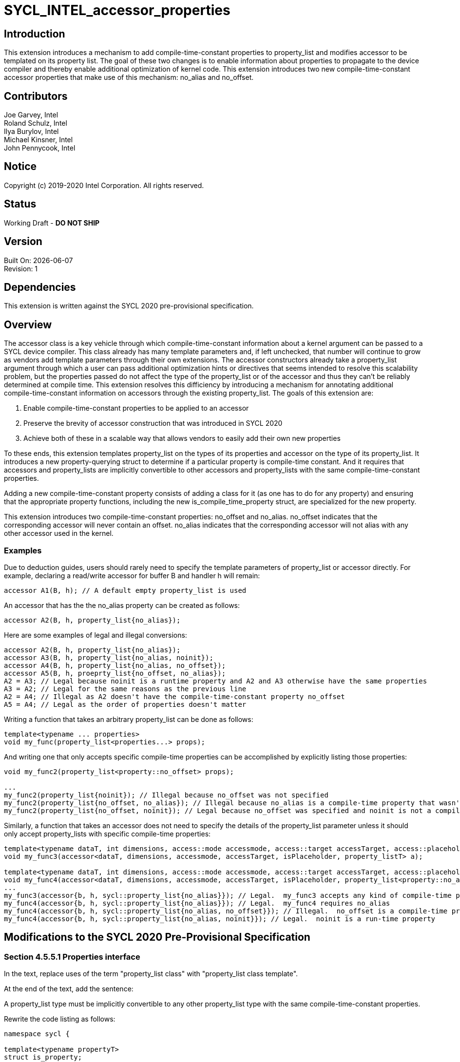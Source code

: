 = SYCL_INTEL_accessor_properties

== Introduction
This extension introduces a mechanism to add compile-time-constant properties to property_list and modifies accessor to be templated on its property list.  
The goal of these two changes is to enable information about properties to propagate to the device compiler and thereby enable additional optimization of kernel code. 
This extension introduces two new compile-time-constant accessor properties that make use of this mechanism: no_alias and no_offset.  

== Contributors
Joe Garvey, Intel +
Roland Schulz, Intel +
Ilya Burylov, Intel +
Michael Kinsner, Intel +
John Pennycook, Intel

== Notice
Copyright (c) 2019-2020 Intel Corporation.  All rights reserved.

== Status

Working Draft - *DO NOT SHIP*

== Version

Built On: {docdate} +
Revision: 1

== Dependencies

This extension is written against the SYCL 2020 pre-provisional specification.  

== Overview

The accessor class is a key vehicle through which compile-time-constant information about a kernel argument can be passed to a SYCL device compiler.  
This class already has many template parameters and, if left unchecked, that number will continue to grow as vendors add template parameters through their own extensions.
The accessor constructors already take a property_list argument through which a user can pass additional optimization hints or directives that seems intended to resolve this scalability problem,
but the properties passed do not affect the type of the property_list or of the accessor and thus they can't be reliably determined at compile time.  
This extension resolves this difficiency by introducing a mechanism for annotating additional compile-time-constant information on accessors through the existing property_list.  
The goals of this extension are:

. Enable compile-time-constant properties to be applied to an accessor
. Preserve the brevity of accessor construction that was introduced in SYCL 2020
. Achieve both of these in a scalable way that allows vendors to easily add their own new properties

To these ends, this extension templates property_list on the types of its properties and accessor on the type of its property_list.
It introduces a new property-querying struct to determine if a particular property is compile-time constant.
And it requires that accessors and property_lists are implicitly convertible to other accessors and property_lists with the same compile-time-constant properties.  

Adding a new compile-time-constant property consists of adding a class for it (as one has to do for any property) and ensuring that the appropriate property functions, including the new is_compile_time_property struct, are specialized for the new property.  

This extension introduces two compile-time-constant properties: no_offset and no_alias. 
no_offset indicates that the corresponding accessor will never contain an offset.  
no_alias indicates that the corresponding accessor will not alias with any other accessor used in the kernel.  

=== Examples
Due to deduction guides, users should rarely need to specify the template parameters of property_list or accessor directly.  
For example, declaring a read/write accessor for buffer B and handler h will remain:

```c++
accessor A1(B, h); // A default empty property_list is used
```

An accessor that has the the no_alias property can be created as follows:

```c++
accessor A2(B, h, property_list{no_alias});
```

Here are some examples of legal and illegal conversions:

```c++
accessor A2(B, h, property_list{no_alias});
accessor A3(B, h, property_list{no_alias, noinit});
accessor A4(B, h, property_list{no_alias, no_offset});
accessor A5(B, h, proeprty_list{no_offset, no_alias});
A2 = A3; // Legal because noinit is a runtime property and A2 and A3 otherwise have the same properties
A3 = A2; // Legal for the same reasons as the previous line
A2 = A4; // Illegal as A2 doesn't have the compile-time-constant property no_offset
A5 = A4; // Legal as the order of properties doesn't matter
```

Writing a function that takes an arbitrary property_list can be done as follows:

```c++
template<typename ... properties>
void my_func(property_list<properties...> props);
```

And writing one that only accepts specific compile-time properties can be accomplished by explicitly listing those properties:

```c++
void my_func2(property_list<property::no_offset> props);

...
my_func2(property_list{noinit}); // Illegal because no_offset was not specified
my_func2(property_list{no_offset, no_alias}); // Illegal because no_alias is a compile-time property that wasn't specified in the function declaration
my_func2(property_list{no_offset, noinit}); // Legal because no_offset was specified and noinit is not a compile-time property
```

Similarly, a function that takes an accessor does not need to specify the details of the property_list parameter unless it should only accept property_lists with specific compile-time properties:

```c++
template<typename dataT, int dimensions, access::mode accessmode, access::target accessTarget, access::placeholder isPlaceholder, typename property_listT>
void my_func3(accessor<dataT, dimensions, accessmode, accessTarget, isPlaceholder, property_listT> a);

template<typename dataT, int dimensions, access::mode accessmode, access::target accessTarget, access::placeholder isPlaceholder>
void my_func4(accessor<dataT, dimensions, accessmode, accessTarget, isPlaceholder, property_list<property::no_alias>> a);
...
my_func3(accessor{b, h, sycl::property_list{no_alias}}); // Legal.  my_func3 accepts any kind of compile-time property
my_func4(accessor{b, h, sycl::property_list{no_alias}}); // Legal.  my_func4 requires no_alias
my_func4(accessor{b, h, sycl::property_list{no_alias, no_offset}}); // Illegal.  no_offset is a compile-time property
my_func4(accessor{b, h, sycl::property_list{no_alias, noinit}}); // Legal.  noinit is a run-time property
```

== Modifications to the SYCL 2020 Pre-Provisional Specification

=== Section 4.5.5.1 Properties interface

In the text, replace uses of the term "property_list class" with "property_list class template".  

At the end of the text, add the sentence:

A property_list type must be implicitly convertible to any other property_list type with the same compile-time-constant properties.  

Rewrite the code listing as follows:

```c++
namespace sycl {

template<typename propertyT>
struct is_property;

template<typename propertyT, typename syclObject>
struct is_property_of;

// New struct for querying whether a property is compile-time-constant
template<typename propertyT>
struct is_compile_time_property;

class T {
    ...
    
    template<typename propertyT>
    bool has_property() const;
    
    template<typename propertyT>
    propertyT get_property() const;
    
    // New member function for the runtime classes
    // Only available for accessor as the other classes can't have compile-time properties
    template<typename propertyT>
    static constexpr bool has_compile_time_property();
    
    // There is no get_property variant for compile-time-constant properties because all information about them is already embedded in the type
    // For templated compile-time constant properties, implementations may want to add functions/structs to query if any specialization of a particular class template is present and if so to return it
    ...
};

// Now templated
template<typename... properties>
class property_list {
    public:
        // No longer templated (properties come from the class template)
        property_list(properties... props);
    
    // Conversion operator
    // Enabled only if newProperties... and properties... contain the same compile-time-constant properties (in any order and any number of times)
    // Can also be disabled selectively for compile-time properties that are incompatible as defined by the definitions of those properties
    template<typename... newProperties>
    operator property_list<newProperties...> () const;
};
} // namespace sycl
```

Add a row to Table 4.5: Traits for properties as follows:

--
[options="header"]
|====
| Member function | Description
a|
```c++
template<typename propertyT>
struct is_compile_time_property;
``` | An explicit specialization of is_compile_time_property that inherits from std::true_type must be provided for each compile-time constant property, where propertyT is the class defining the property.
All other specializations of is_compile_time_property must inherit from std::false_type.
|====
--

Add a row to Table 4.6: Common member functions of the SYCL property interface as follows:

--
[options="header"]
|====
| Member function | Description
a|
```c++
template<typename propertyT>
static constexpr bool has_compile_time_property();
``` | Returns true if T was constructed with the compile-time-constant property specified by propertyT.  Return false if it was not.  
|===
--

NOTE: I don't think we can automatically apply the noOffset property to accessors created from the get_access functions that don't take an offset because if this buffer is a sub-buffer it might already have an offset even if one isn't supplied to its get_access call.  Can we distinguish buffers from sub-buffers at compile time so that we can resolve this?

=== Section 4.7.6 Accessors

Introduce a new template parameter to the accessor class template at the end of the list:

* A property_list class template to encode the compile-time-constant properties of the accessor.  
If two accessor specializations differ only in their property_list template parameters and those property_list types are implicitly convertible then the accessors specializations must be implicitly convertible.  

=== Section 4.7.6.6 Accessor declaration

Modify the accessor declaration to add an additional template parameter as follows:

```c++
namespace sycl {
template <typename dataT,
    int dimensions = 1,
    access_mode accessmode =
        (std::is_const_v<dataT> ? access_mode::read
                                : access_mode::read_write),
    target accessTarget = target::global_buffer,
    access::placeholder isPlaceholder = access::placeholder::false_t, // Deprecated in SYCL 2020
    typename property_listT = property_list<>
>
class accessor;
...
```

=== Section 4.7.6.8 Implicit accessor conversions

At the end of this section, add the following:

Any accessor types that are identical except for their non-compile-time-constant properties can be implicitly converted to one another.

=== Section 4.7.6.9.1 Device buffer accessor interface
Modify the code listing to introduce an additional template parameter:

```c++
namespace sycl {
template <typename dataT,
          int dimensions,
          access::mode accessmode,
          access::target accessTarget,
          access::placeholder isPlaceholder,
          typename property_listT = property_list<>>
class accessor {
...
```

Modify the code listing to make all the accessor constructors that take a property_list take a templated property_list that matches the type the accessor is templated with:

```c++
  /* All constructors are only available when: (std::is_same<property_listT, property_list<properties...>>::value == true)
  
  /* Available only when: (dimensions == 0) */
  template <typename AllocatorT, typename... properties>
  accessor(buffer<dataT, 1, AllocatorT> &bufferRef,
           const property_list<properties...> &propList = {});

  /* Available only when: (dimensions == 0) */
  template <typename AllocatorT, typename... properties>
  accessor(buffer<dataT, 1, AllocatorT> &bufferRef,
           handler &commandGroupHandlerRef, const property_list<properties...> &propList = {});

  /* Available only when: (dimensions > 0) */
  template <typename AllocatorT, typename... properties>
  accessor(buffer<dataT, dimensions, AllocatorT> &bufferRef,
           const property_list<properties...> &propList = {});

  /* Available only when: (dimensions > 0) */
  template <typename AllocatorT, typename TagT, typename... properties>
  accessor(buffer<dataT, dimensions, AllocatorT> &bufferRef, TagT tag,
           const property_list<properties...> &propList = {});

  /* Available only when: (dimensions > 0) */
  template <typename AllocatorT, typename... properties>
  accessor(buffer<dataT, dimensions, AllocatorT> &bufferRef,
           handler &commandGroupHandlerRef, const property_list<properties...> &propList = {});

  /* Available only when: (dimensions > 0) */
  template <typename AllocatorT, typename TagT, typename... properties>
  accessor(buffer<dataT, dimensions, AllocatorT> &bufferRef,
           handler &commandGroupHandlerRef, TagT tag,
           const property_list<properties...> &propList = {});

  /* Available only when: (dimensions > 0) */
  template <typename AllocatorT, typename... properties>
  accessor(buffer<dataT, dimensions, AllocatorT> &bufferRef,
           range<dimensions> accessRange, const property_list<properties...> &propList = {});

  /* Available only when: (dimensions > 0) */
  template <typename AllocatorT, typename TagT, typename... properties>
  accessor(buffer<dataT, dimensions, AllocatorT> &bufferRef,
           range<dimensions> accessRange, TagT tag,
           const property_list<properties...> &propList = {});

  /* Available only when: (dimensions > 0) */
  template <typename AllocatorT, typename... properties>
  accessor(buffer<dataT, dimensions, AllocatorT> &bufferRef,
           range<dimensions> accessRange, id<dimensions> accessOffset,
           const property_list<properties...> &propList = {});

  /* Available only when: (dimensions > 0) */
  template <typename AllocatorT, typename TagT, typename... properties>
  accessor(buffer<dataT, dimensions, AllocatorT> &bufferRef,
           range<dimensions> accessRange, id<dimensions> accessOffset,
           TagT tag, const property_list<properties...> &propList = {});

  /* Available only when: (dimensions > 0) */
  template <typename AllocatorT, typename... properties>
  accessor(buffer<dataT, dimensions, AllocatorT> &bufferRef,
           handler &commandGroupHandlerRef, range<dimensions> accessRange,
           const property_list<properties...> &propList = {});

  /* Available only when: (dimensions > 0) */
  template <typename AllocatorT, typename TagT, typename... properties>
  accessor(buffer<dataT, dimensions, AllocatorT> &bufferRef,
           handler &commandGroupHandlerRef, range<dimensions> accessRange,
           TagT tag, const property_list<properties...> &propList = {});

  /* Available only when: (dimensions > 0) */
  template <typename AllocatorT, typename... properties>
  accessor(buffer<dataT, dimensions, AllocatorT> &bufferRef,
           handler &commandGroupHandlerRef, range<dimensions> accessRange,
           id<dimensions> accessOffset, const property_list<properties...> &propList = {});

  /* Available only when: (dimensions > 0) */
  template <typename AllocatorT, typename TagT, typename... properties>
  accessor(buffer<dataT, dimensions, AllocatorT> &bufferRef,
           handler &commandGroupHandlerRef, range<dimensions> accessRange,
           id<dimensions> accessOffset, TagT tag,
           const property_list<properties...> &propList = {});
```

Apply the same changes to the accessor constructors in Table 4.48: Constructors of the accessor class template buffer specialization.  

NOTE: Oddly enough, due to the rules in section 4.7.6.3 about deduction guides I don't think I need to explicitly list the new deduction guides here.  
Readers may find that confusing given that deduction guides are explicitly listed for other classes, but that's how the spec is written.  
The deduction guides must ensure that property_listT is inferred to be property_list<properties...>.  

Also add to the listing a conversion function:

```c++
/* Available only when new_property_listT is convertible to property_listT */
template<typename new_property_listT>
operator accessor<dataT, dimensions, accessmode, accessTarget, isPlaceholder, new_property_listT> () const;
```

And add a new row to Table 4.49: Member functions of the accessor class template buffer specialization for this new function:

--
[options="header"]
|====
| Member function | Description
a|
```c++
template<typename new_property_listT>
operator accessor<dataT, dimensions, accessmode, accessTarget, isPlaceholder, new_property_listT> () const;
``` | Available only when property_listT is convertible to new_property_listT.  Converts this accessor to an accessor with a different property_list.  
|====
--

=== Section 4.7.6.9.2 Device buffer accessor properties

Add two new properties to the listing:

```c++
namespace sycl {
namespace property {
    struct noinit {};
    struct no_offset {};
    struct no_alias {};
} // namespace property

inline constexpr property::noinit noinit;
inline constexpr property::no_offset no_offset;
inline constexpr property::no_alias no_alias;
```

Rewrite Table 4.50: Properties supported by the SYCL accessor class as follows, introducing two new rows and a new column to indicate if a property is compile-time constant:

--
[options="header"]
|====
| Property | Description | Compile-time Constant
| property::noinit | The noinit property notifies the SYCL runtime that previous contents of a buffer can be discarded. Replaces deprecated discard_write and discard_read_write access modes. | No
| property::no_offset | The no_offset property notifies the SYCL device compiler that the accessor will never contain an offset.  This may enable the compiler to make assumptions about the alignment of the accessor that it couldn't make otherwise. | Yes
| property::no_alias | The no_alias property notifies the SYCL device compiler that the accessor will not alias with any other accessors or USM pointers accessed in the same kernel.  This is an unchecked assertion by the programmer and results in undefined behaviour if it is violated.  | Yes
|====
--

Add two rows to Table 4.51: Constructors of the accessor property classes:

--
[options="header"]
|===
| Constructor | Description
| property::no_offset::no_offset() | Constructs a SYCL no_offset property instance.
| property::no_alias::no_alias() | Constructs a SYCL no_alias property instance.
--

== Revision History

[cols="5,15,15,70"]
[grid="rows"]
[options="header"]
|========================================
|Rev|Date|Author|Changes
|A|2020-06-18|Joe Garvey|Initial public draft
|======================================== 
